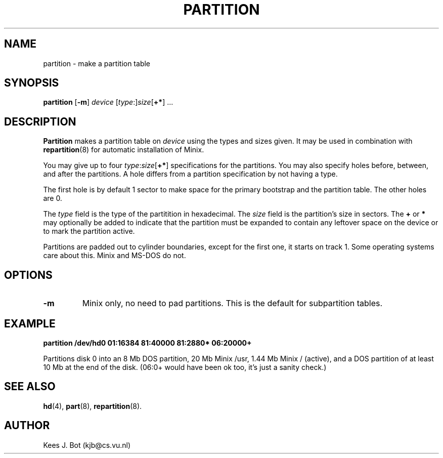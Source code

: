 .TH PARTITION 8
.SH NAME
partition \- make a partition table
.SH SYNOPSIS
.B partition
.RB [ \-m ]
.I device
[\fItype\fP:]\fIsize\fP[\fB+*\fP] ...
.SH DESCRIPTION
.B Partition
makes a partition table on
.I device
using the types and sizes given.  It may be used in combination with
.BR repartition (8)
for automatic installation of Minix.  
.PP
You may give up to four \fItype\fP:\fIsize\fP[\fB+*\fP] specifications
for the partitions.  You may also specify holes before, between, and after
the partitions.  A hole differs from a partition specification by not having
a type.
.PP
The first hole is by default 1 sector to make space for the primary
bootstrap and the partition table.  The other holes are 0.
.PP
The
.I type
field is the type of the partitition in hexadecimal.  The
.I size
field is the partition's size in sectors.  The
.B +
or
.B *
may optionally be added to indicate that the partition must be expanded
to contain any leftover space on the device or to mark the partition active.
.PP
Partitions are padded out to cylinder boundaries, except for the first one,
it starts on track 1.  Some operating systems care about this.  Minix and
MS-DOS do not.
.SH OPTIONS
.TP
.B \-m
Minix only, no need to pad partitions.  This is the default for subpartition
tables.
.SH EXAMPLE
.B "partition /dev/hd0 01:16384 81:40000 81:2880* 06:20000+"
.PP
Partitions disk 0 into an 8 Mb DOS partition, 20 Mb Minix /usr, 1.44 Mb Minix
/ (active), and a DOS partition of at least 10 Mb at the end of the disk.
(06:0+ would have been ok too, it's just a sanity check.)
.SH "SEE ALSO"
.BR hd (4),
.BR part (8),
.BR repartition (8).
.SH AUTHOR
Kees J. Bot (kjb@cs.vu.nl)
